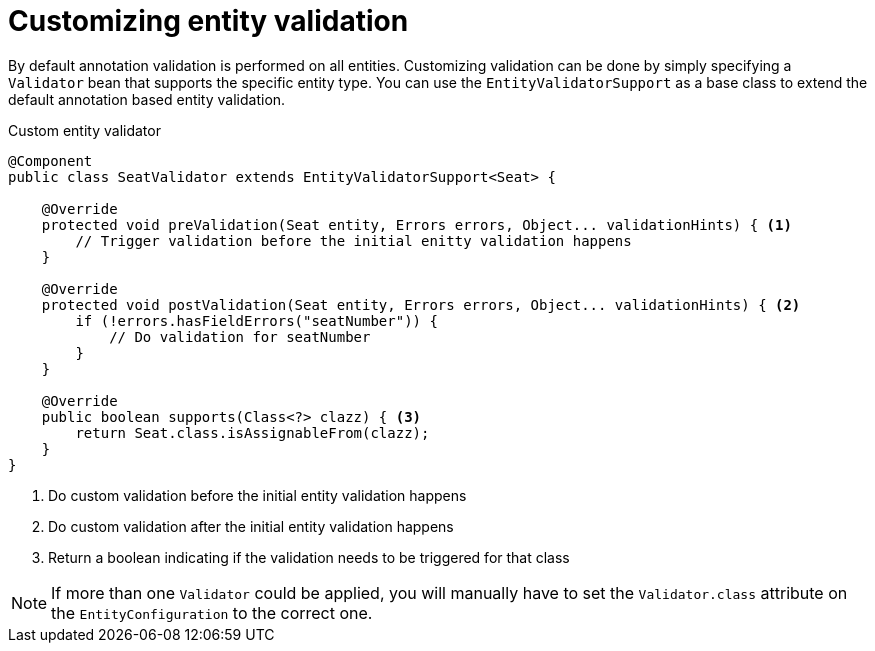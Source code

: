 = Customizing entity validation

By default annotation validation is performed on all entities.
Customizing validation can be done by simply specifying a `Validator` bean that supports the specific entity type.
You can use the `EntityValidatorSupport` as a base class to extend the default annotation based entity validation.

.Custom entity validator
[source,java,indent=0]
[subs="verbatim,quotes,attributes"]
----
@Component
public class SeatValidator extends EntityValidatorSupport<Seat> {

    @Override
    protected void preValidation(Seat entity, Errors errors, Object... validationHints) { <1>
        // Trigger validation before the initial enitty validation happens
    }

    @Override
    protected void postValidation(Seat entity, Errors errors, Object... validationHints) { <2>
        if (!errors.hasFieldErrors("seatNumber")) {
            // Do validation for seatNumber
        }
    }

    @Override
    public boolean supports(Class<?> clazz) { <3>
        return Seat.class.isAssignableFrom(clazz);
    }
}
----
<1> Do custom validation before the initial entity validation happens
<2> Do custom validation after the initial entity validation happens
<3> Return a boolean indicating if the validation needs to be triggered for that class

NOTE: If more than one `Validator` could be applied, you will manually have to set the `Validator.class` attribute on the `EntityConfiguration` to the correct one.
